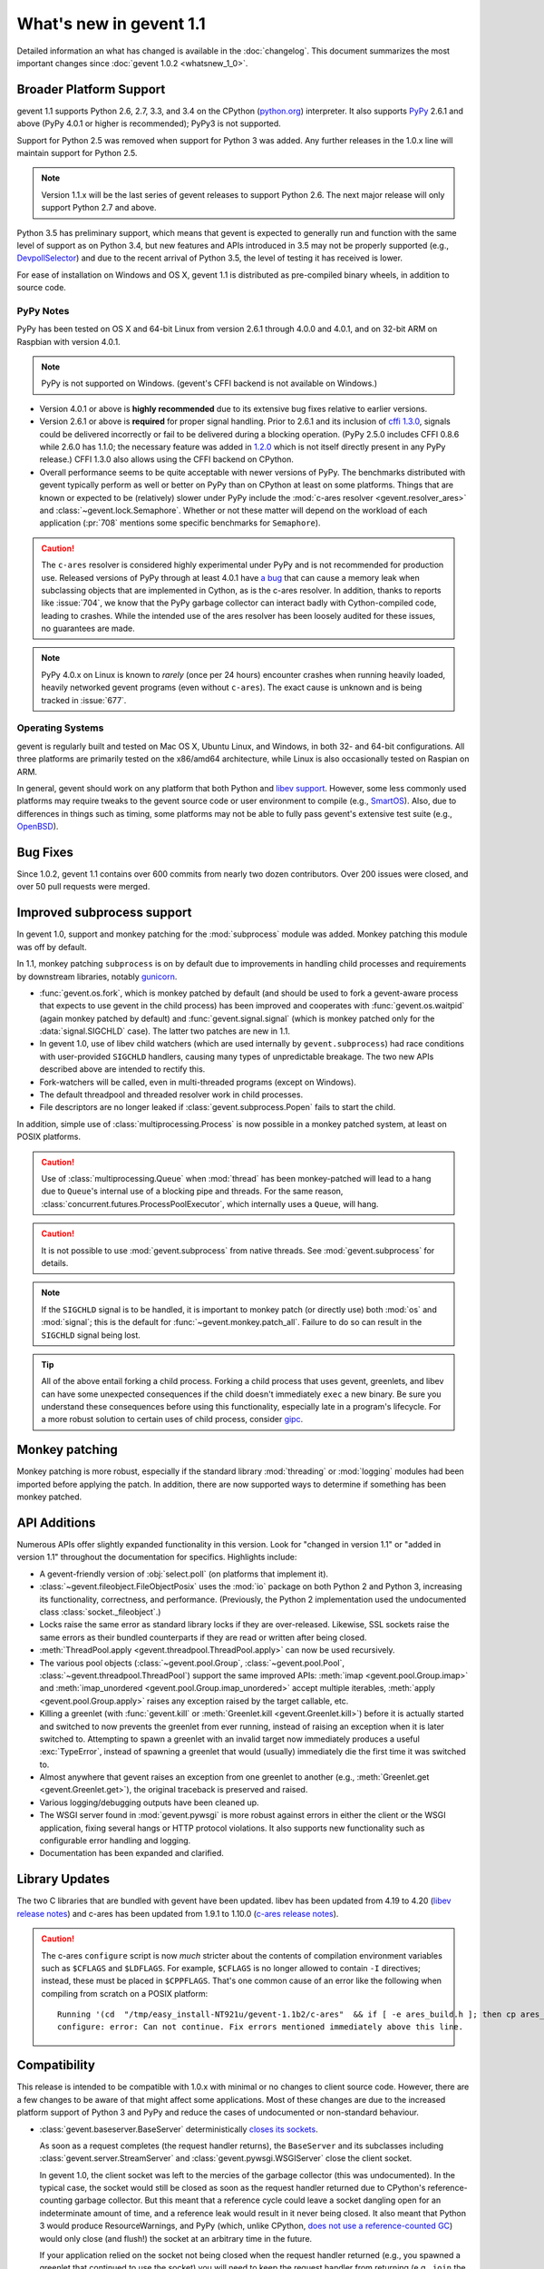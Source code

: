 ==========================
 What's new in gevent 1.1
==========================

Detailed information an what has changed is available in the
:doc:`changelog`. This document summarizes the most important changes
since :doc:`gevent 1.0.2 <whatsnew_1_0>`.

Broader Platform Support
========================

gevent 1.1 supports Python 2.6, 2.7, 3.3, and 3.4 on the CPython
(`python.org`_) interpreter. It also supports `PyPy`_ 2.6.1 and above
(PyPy 4.0.1 or higher is recommended); PyPy3 is not supported.

Support for Python 2.5 was removed when support for Python 3 was
added. Any further releases in the 1.0.x line will maintain support
for Python 2.5.

.. note:: Version 1.1.x will be the last series of gevent releases
          to support Python 2.6. The next major release will only
          support Python 2.7 and above.

Python 3.5 has preliminary support, which means that gevent is
expected to generally run and function with the same level of support
as on Python 3.4, but new features and APIs introduced in 3.5 may not
be properly supported (e.g., `DevpollSelector`_) and due to the recent
arrival of Python 3.5, the level of testing it has received is lower.

For ease of installation on Windows and OS X, gevent 1.1 is
distributed as pre-compiled binary wheels, in addition to source code.

.. _python.org: http://www.python.org/downloads/
.. _PyPy: http://pypy.org
.. _DevpollSelector: https://docs.python.org/3.5/whatsnew/3.5.html#selectors

PyPy Notes
----------

PyPy has been tested on OS X and 64-bit Linux from version 2.6.1
through 4.0.0 and 4.0.1, and on 32-bit ARM on Raspbian with version 4.0.1.

.. note:: PyPy is not supported on Windows. (gevent's CFFI backend is not
          available on Windows.)

- Version 4.0.1 or above is **highly recommended** due to its extensive
  bug fixes relative to earlier versions.
- Version 2.6.1 or above is **required** for proper signal handling. Prior
  to 2.6.1 and its inclusion of `cffi 1.3.0`_, signals could be
  delivered incorrectly or fail to be delivered during a blocking
  operation. (PyPy 2.5.0 includes CFFI 0.8.6 while 2.6.0 has 1.1.0;
  the necessary feature was added in `1.2.0`_ which is not itself
  directly present in any PyPy release.) CFFI 1.3.0 also allows using
  the CFFI backend on CPython.
- Overall performance seems to be quite acceptable with newer versions
  of PyPy. The benchmarks distributed with gevent typically perform as
  well or better on PyPy than on CPython at least on some platforms.
  Things that are known or expected to be (relatively) slower under
  PyPy include the :mod:`c-ares resolver <gevent.resolver_ares>` and
  :class:`~gevent.lock.Semaphore`. Whether or not these matter will
  depend on the workload of each application (:pr:`708` mentions
  some specific benchmarks for ``Semaphore``).

.. caution:: The ``c-ares`` resolver is considered highly experimental
             under PyPy and is not recommended for production use.
             Released versions of PyPy through at least 4.0.1 have `a
             bug`_ that can cause a memory leak when subclassing
             objects that are implemented in Cython, as is the c-ares
             resolver. In addition, thanks to reports like
             :issue:`704`, we know that the PyPy garbage collector can
             interact badly with Cython-compiled code, leading to
             crashes. While the intended use of the ares resolver has
             been loosely audited for these issues, no guarantees are made.

.. note:: PyPy 4.0.x on Linux is known to *rarely* (once per 24 hours)
          encounter crashes when running heavily loaded, heavily
          networked gevent programs (even without ``c-ares``). The
          exact cause is unknown and is being tracked in :issue:`677`.

.. _cffi 1.3.0: https://bitbucket.org/cffi/cffi/src/ad3140a30a7b0ca912185ef500546a9fb5525ece/doc/source/whatsnew.rst?at=default
.. _1.2.0: https://cffi.readthedocs.io/en/latest/whatsnew.html#v1-2-0
.. _a bug: https://bitbucket.org/pypy/pypy/issues/2149/memory-leak-for-python-subclass-of-cpyext

Operating Systems
-----------------

gevent is regularly built and tested on Mac OS X, Ubuntu Linux, and
Windows, in both 32- and 64-bit configurations. All three platforms
are primarily tested on the x86/amd64 architecture, while Linux is
also occasionally tested on Raspian on ARM.

In general, gevent should work on any platform that both Python and
`libev support`_. However, some less commonly used platforms may
require tweaks to the gevent source code or user environment to
compile (e.g., `SmartOS`_). Also, due to differences in
things such as timing, some platforms may not be able to fully pass gevent's
extensive test suite (e.g., `OpenBSD`_).

.. _libev support: http://pod.tst.eu/http://cvs.schmorp.de/libev/ev.pod#PORTABILITY_NOTES
.. _SmartOS: https://github.com/gevent/gevent/pull/711
.. _OpenBSD: https://github.com/gevent/gevent/issues/737

Bug Fixes
=========

Since 1.0.2, gevent 1.1 contains over 600 commits from nearly two
dozen contributors. Over 200 issues were closed, and over 50 pull
requests were merged.

Improved subprocess support
===========================

In gevent 1.0, support and monkey patching for the :mod:`subprocess`
module was added. Monkey patching this module was off by default.

In 1.1, monkey patching ``subprocess`` is on by default due to
improvements in handling child processes and requirements by
downstream libraries, notably `gunicorn`_.

- :func:`gevent.os.fork`, which is monkey patched by default (and
  should be used to fork a gevent-aware process that expects to use
  gevent in the child process) has been improved and cooperates with
  :func:`gevent.os.waitpid` (again monkey patched by default) and
  :func:`gevent.signal.signal` (which is monkey patched only for the
  :data:`signal.SIGCHLD` case). The latter two patches are new in 1.1.
- In gevent 1.0, use of libev child watchers (which are used
  internally by ``gevent.subprocess``) had race conditions with
  user-provided ``SIGCHLD`` handlers, causing many types of
  unpredictable breakage. The two new APIs described above are
  intended to rectify this.
- Fork-watchers will be called, even in multi-threaded programs
  (except on Windows).
- The default threadpool and threaded resolver work in child
  processes.
- File descriptors are no longer leaked if
  :class:`gevent.subprocess.Popen` fails to start the child.

In addition, simple use of :class:`multiprocessing.Process` is now
possible in a monkey patched system, at least on POSIX platforms.

.. caution:: Use of :class:`multiprocessing.Queue` when :mod:`thread`
             has been monkey-patched will lead to a hang due to
             ``Queue``'s internal use of a blocking pipe and threads. For the same
             reason, :class:`concurrent.futures.ProcessPoolExecutor`,
             which internally uses a ``Queue``, will hang.

.. caution:: It is not possible to use :mod:`gevent.subprocess` from
             native threads. See :mod:`gevent.subprocess` for details.

.. note:: If the ``SIGCHLD`` signal is to be handled, it is important
          to monkey patch (or directly use) both :mod:`os` and
          :mod:`signal`; this is the default for
          :func:`~gevent.monkey.patch_all`. Failure to do so can
          result in the ``SIGCHLD`` signal being lost.

.. tip:: All of the above entail forking a child process. Forking
		 a child process that uses gevent, greenlets, and libev
		 can have some unexpected consequences if the child
		 doesn't immediately ``exec`` a new binary. Be sure you
		 understand these consequences before using this
		 functionality, especially late in a program's lifecycle.
		 For a more robust solution to certain uses of child
		 process, consider `gipc`_.

.. _gunicorn: http://gunicorn.org
.. _gipc: https://gehrcke.de/gipc/

Monkey patching
===============

Monkey patching is more robust, especially if the standard library
:mod:`threading` or :mod:`logging` modules had been imported before
applying the patch. In addition, there are now supported ways to
determine if something has been monkey patched.

API Additions
=============

Numerous APIs offer slightly expanded functionality in this version.
Look for "changed in version 1.1" or "added in version 1.1" throughout
the documentation for specifics. Highlights include:

- A gevent-friendly version of :obj:`select.poll` (on platforms that
  implement it).
- :class:`~gevent.fileobject.FileObjectPosix` uses the :mod:`io`
  package on both Python 2 and Python 3, increasing its functionality,
  correctness, and performance. (Previously, the Python 2 implementation used the
  undocumented class :class:`socket._fileobject`.)
- Locks raise the same error as standard library locks if they are
  over-released. Likewise, SSL sockets raise the same errors as their
  bundled counterparts if they are read or written after being closed.
- :meth:`ThreadPool.apply <gevent.threadpool.ThreadPool.apply>` can
  now be used recursively.
- The various pool objects (:class:`~gevent.pool.Group`,
  :class:`~gevent.pool.Pool`, :class:`~gevent.threadpool.ThreadPool`)
  support the same improved APIs: :meth:`imap <gevent.pool.Group.imap>`
  and :meth:`imap_unordered <gevent.pool.Group.imap_unordered>` accept
  multiple iterables, :meth:`apply <gevent.pool.Group.apply>` raises any exception raised by the
  target callable, etc.
- Killing a greenlet (with :func:`gevent.kill` or
  :meth:`Greenlet.kill <gevent.Greenlet.kill>`) before it is actually started and
  switched to now prevents the greenlet from ever running, instead of
  raising an exception when it is later switched to. Attempting to
  spawn a greenlet with an invalid target now immediately produces
  a useful :exc:`TypeError`, instead of spawning a greenlet that would
  (usually) immediately die the first time it was switched to.
- Almost anywhere that gevent raises an exception from one greenlet to
  another (e.g., :meth:`Greenlet.get <gevent.Greenlet.get>`),
  the original traceback is preserved and raised.
- Various logging/debugging outputs have been cleaned up.
- The WSGI server found in :mod:`gevent.pywsgi` is more robust against
  errors in either the client or the WSGI application, fixing several
  hangs or HTTP protocol violations. It also supports new
  functionality such as configurable error handling and logging.
- Documentation has been expanded and clarified.

.. _library_updates_label:

Library Updates
===============

The two C libraries that are bundled with gevent have been updated.
libev has been updated from 4.19 to 4.20 (`libev release notes`_) and
c-ares has been updated from 1.9.1 to 1.10.0 (`c-ares release notes`_).

.. caution:: The c-ares ``configure`` script is now *much* stricter
             about the contents of compilation environment variables
             such as ``$CFLAGS`` and ``$LDFLAGS``. For example,
             ``$CFLAGS`` is no longer allowed to contain ``-I``
             directives; instead, these must be placed in
             ``$CPPFLAGS``. That's one common cause of an error
             like the following when compiling from scratch on a POSIX
             platform::

                 Running '(cd  "/tmp/easy_install-NT921u/gevent-1.1b2/c-ares"  && if [ -e ares_build.h ]; then cp ares_build.h ares_build.h.orig; fi   && /bin/sh ./configure CONFIG_COMMANDS= CONFIG_FILES=   && cp ares_config.h ares_build.h "$OLDPWD"   && mv ares_build.h.orig ares_build.h) > configure-output.txt' in /tmp/easy_install-NT921u/gevent-1.1b2/build/temp.linux-x86_64-2.7/c-ares
                 configure: error: Can not continue. Fix errors mentioned immediately above this line.

.. _libev release notes: https://github.com/gevent/gevent/blob/master/libev/Changes#L17
.. _c-ares release notes: https://raw.githubusercontent.com/bagder/c-ares/cares-1_10_0/RELEASE-NOTES

Compatibility
=============

This release is intended to be compatible with 1.0.x with minimal or
no changes to client source code. However, there are a few changes to
be aware of that might affect some applications. Most of these changes
are due to the increased platform support of Python 3 and PyPy and
reduce the cases of undocumented or non-standard behaviour.

- :class:`gevent.baseserver.BaseServer` deterministically
  `closes its sockets <https://github.com/gevent/gevent/issues/248#issuecomment-82467350>`_.

  As soon as a request completes (the request handler returns),
  the ``BaseServer`` and its subclasses including
  :class:`gevent.server.StreamServer` and
  :class:`gevent.pywsgi.WSGIServer` close the client socket.

  In gevent 1.0, the client socket was left to the mercies of the
  garbage collector (this was undocumented). In the typical case, the
  socket would still be closed as soon as the request handler returned
  due to CPython's reference-counting garbage collector. But this
  meant that a reference cycle could leave a socket dangling open for
  an indeterminate amount of time, and a reference leak would result
  in it never being closed. It also meant that Python 3 would produce
  ResourceWarnings, and PyPy (which, unlike CPython, `does not use a
  reference-counted GC`_) would only close (and flush!) the socket at
  an arbitrary time in the future.

  If your application relied on the socket not being closed when the
  request handler returned (e.g., you spawned a greenlet that
  continued to use the socket) you will need to keep the request
  handler from returning (e.g., ``join`` the greenlet). If for some
  reason that isn't possible, you may subclass the server to prevent
  it from closing the socket, at which point the responsibility for
  closing and flushing the socket is now yours; *but* the former
  approach is strongly preferred, and subclassing the server for this
  reason may not be supported in the future.

.. _does not use a reference-counted GC: http://doc.pypy.org/en/latest/cpython_differences.html#differences-related-to-garbage-collection-strategies

- :class:`gevent.pywsgi.WSGIServer` ensures that headers (names and values) and the
  status line set by the application can be encoded in the ISO-8859-1
  (Latin-1) charset and are of the *native string type*.

  Under gevent 1.0, non-``bytes`` headers (that is, ``unicode``, since
  gevent 1.0 only ran on Python 2, although objects like ``int`` were
  also allowed) were encoded according to the current default Python
  encoding. In some cases, this could allow non-Latin-1 characters to
  be sent in the headers, but this violated the HTTP specification,
  and their interpretation by the recipient is unknown. In other
  cases, gevent could send malformed partial HTTP responses. Now, a
  :exc:`UnicodeError` will be raised proactively.

  Most applications that adhered to the WSGI PEP, :pep:`3333`, will not
  need to make any changes. See :issue:`614` for more discussion.


- Under Python 2, the previously undocumented ``timeout`` parameter to
  :meth:`Popen.wait <gevent.subprocess.Popen.wait>` (a gevent extension
  ) now throws an exception, just like the documented parameter to the
  same stdlib method in Python 3.

- Under Python 3, several standard library methods added ``timeout``
  parameters. These often default to -1 to mean "no timeout", whereas
  gevent uses a default of ``None`` to mean the same thing,
  potentially leading to great confusion and bugs in portable code. In
  gevent, using a negative value has always been ill-defined and hard
  to reason about. Because of those two things, as of this release,
  negative ``timeout`` values should be considered deprecated (unless
  otherwise documented). The current ill-defined behaviour is
  maintained, but future releases may choose to treat it the same as
  ``None`` or raise an error. No runtime warnings are issued for this
  change for performance reasons.

- The previously undocumented class
  ``gevent.fileobject.SocketAdapter`` has been removed, as have the
  internal ``gevent._util`` module and some internal implementation modules
  found in early pre-releases of 1.1.

